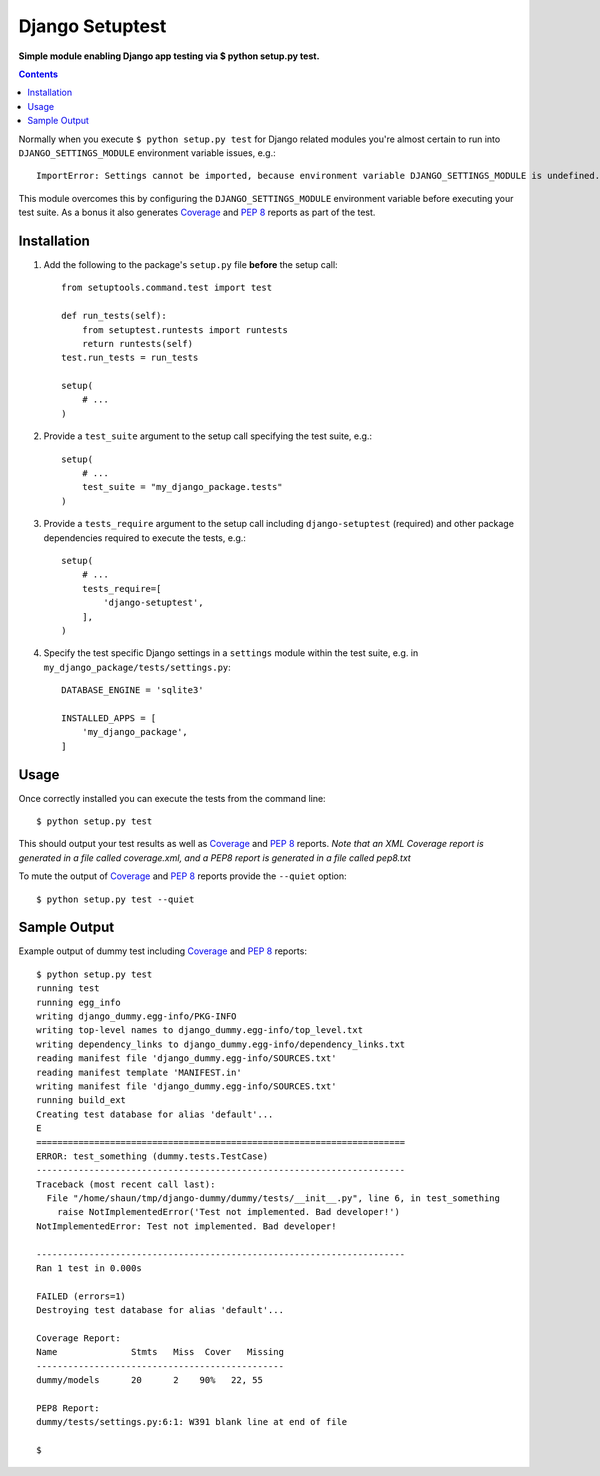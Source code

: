 Django Setuptest
================
**Simple module enabling Django app testing via $ python setup.py test.**


.. contents:: Contents
    :depth: 5


Normally when you execute ``$ python setup.py test`` for Django related modules you're almost certain to run into ``DJANGO_SETTINGS_MODULE`` environment variable issues, e.g.::

    ImportError: Settings cannot be imported, because environment variable DJANGO_SETTINGS_MODULE is undefined.

This module overcomes this by configuring the ``DJANGO_SETTINGS_MODULE`` environment variable before executing your test suite. As a bonus it also generates `Coverage <http://nedbatchelder.com/code/coverage/>`_ and `PEP 8 <http://www.python.org/dev/peps/pep-0008/>`_ reports as part of the test.

Installation
------------

#. Add the following to the package's ``setup.py`` file **before** the setup call::

    from setuptools.command.test import test

    def run_tests(self):
        from setuptest.runtests import runtests
        return runtests(self)
    test.run_tests = run_tests

    setup(
        # ...
    )

#. Provide a ``test_suite`` argument to the setup call specifying the test suite, e.g.::

    setup(
        # ...
        test_suite = "my_django_package.tests"
    )

#. Provide a ``tests_require`` argument to the setup call including ``django-setuptest`` (required) and other package dependencies required to execute the tests, e.g.::

    setup(
        # ...
        tests_require=[
            'django-setuptest',
        ],
    )

#. Specify the test specific Django settings in a ``settings`` module within the test suite, e.g. in ``my_django_package/tests/settings.py``::

    DATABASE_ENGINE = 'sqlite3'

    INSTALLED_APPS = [
        'my_django_package',
    ]

Usage
-----
Once correctly installed you can execute the tests from the command line::
    
    $ python setup.py test

This should output your test results as well as `Coverage <http://nedbatchelder.com/code/coverage/>`_ and `PEP 8 <http://www.python.org/dev/peps/pep-0008/>`_ reports. *Note that an XML Coverage report is generated in a file called coverage.xml, and a PEP8 report is generated in a file called pep8.txt*

To mute the output of `Coverage <http://nedbatchelder.com/code/coverage/>`_ and `PEP 8 <http://www.python.org/dev/peps/pep-0008/>`_ reports provide the ``--quiet`` option::
        
    $ python setup.py test --quiet

Sample Output
-------------

Example output of dummy test including `Coverage <http://nedbatchelder.com/code/coverage/>`_ and `PEP 8 <http://www.python.org/dev/peps/pep-0008/>`_ reports::

    $ python setup.py test
    running test
    running egg_info
    writing django_dummy.egg-info/PKG-INFO
    writing top-level names to django_dummy.egg-info/top_level.txt
    writing dependency_links to django_dummy.egg-info/dependency_links.txt
    reading manifest file 'django_dummy.egg-info/SOURCES.txt'
    reading manifest template 'MANIFEST.in'
    writing manifest file 'django_dummy.egg-info/SOURCES.txt'
    running build_ext
    Creating test database for alias 'default'...
    E
    ======================================================================
    ERROR: test_something (dummy.tests.TestCase)
    ----------------------------------------------------------------------
    Traceback (most recent call last):
      File "/home/shaun/tmp/django-dummy/dummy/tests/__init__.py", line 6, in test_something
        raise NotImplementedError('Test not implemented. Bad developer!')
    NotImplementedError: Test not implemented. Bad developer!
    
    ----------------------------------------------------------------------
    Ran 1 test in 0.000s
    
    FAILED (errors=1)
    Destroying test database for alias 'default'...
    
    Coverage Report:
    Name              Stmts   Miss  Cover   Missing
    -----------------------------------------------
    dummy/models      20      2    90%   22, 55
    
    PEP8 Report:
    dummy/tests/settings.py:6:1: W391 blank line at end of file

    $


